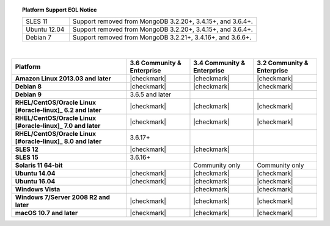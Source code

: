 .. topic:: Platform Support EOL Notice

   .. list-table::
      :widths: 20 80
      :class: border-table

      * - SLES 11 
        - Support removed from MongoDB 3.2.20+, 3.4.15+, and 3.6.4+.

      * - Ubuntu 12.04
   
        - Support removed from MongoDB 3.2.20+, 3.4.15+, and 3.6.4+.

      * - Debian 7
        - Support removed from MongoDB 3.2.21+, 3.4.16+, and 3.6.6+.

   | 

.. list-table::
   :header-rows: 1
   :stub-columns: 1
   :class: compatibility

   * - Platform
     - 3.6 Community & Enterprise
     - 3.4 Community & Enterprise
     - 3.2 Community & Enterprise

   * - Amazon Linux 2013.03 and later
     - |checkmark|
     - |checkmark|
     - |checkmark|

   * - Debian 8
     - |checkmark|
     - |checkmark|
     - |checkmark|

   * - Debian 9
     - 3.6.5 and later
     -
     -

   * - RHEL/CentOS/Oracle Linux [#oracle-linux]_ 6.2 and later
     - |checkmark|
     - |checkmark|
     - |checkmark|

   * - RHEL/CentOS/Oracle Linux [#oracle-linux]_ 7.0 and later
     - |checkmark|
     - |checkmark|
     - |checkmark|

   * - RHEL/CentOS/Oracle Linux [#oracle-linux]_ 8.0 and later
     - 3.6.17+
     -
     -

   * - SLES 12
     - |checkmark|
     - |checkmark|
     -

   * - SLES 15
     - 3.6.16+
     -
     -

   * - Solaris 11 64-bit
     -
     - Community only
     - Community only

   * - Ubuntu 14.04
     - |checkmark|
     - |checkmark|
     - |checkmark|

   * - Ubuntu 16.04
     - |checkmark|
     - |checkmark|
     - |checkmark|

   * - Windows Vista
     -
     - |checkmark|
     - |checkmark|

   * - Windows 7/Server 2008 R2 and later
     - |checkmark|
     - |checkmark|
     - |checkmark|

   * - macOS 10.7 and later
     - |checkmark|
     - |checkmark|
     - |checkmark|
